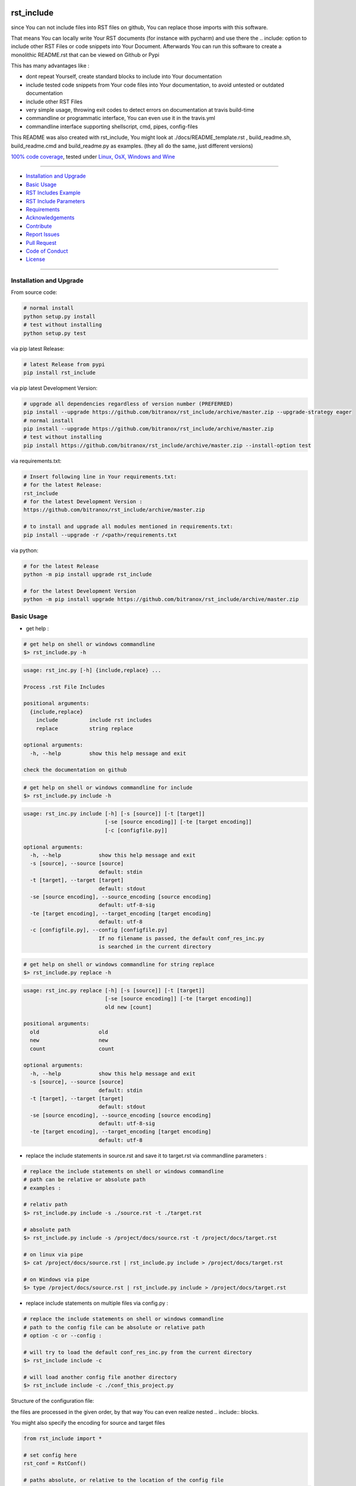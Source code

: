 rst_include
===========


|Pypi Status| |license| |maintenance|

|Build Status| |Codecov Status| |Better Code| |code climate| |snyk security|

.. |license| image:: https://img.shields.io/github/license/webcomics/pywine.svg
   :target: http://en.wikipedia.org/wiki/MIT_License
.. |maintenance| image:: https://img.shields.io/maintenance/yes/2019.svg
.. |Build Status| image:: https://travis-ci.org/bitranox/rst_include.svg?branch=master
   :target: https://travis-ci.org/bitranox/rst_include
.. for the pypi status link note the dashes, not the underscore !
.. |Pypi Status| image:: https://badge.fury.io/py/rst-include.svg
   :target: https://badge.fury.io/py/rst_include
.. |Codecov Status| image:: https://codecov.io/gh/bitranox/rst_include/branch/master/graph/badge.svg
   :target: https://codecov.io/gh/bitranox/rst_include
.. |Better Code| image:: https://bettercodehub.com/edge/badge/bitranox/rst_include?branch=master
   :target: https://bettercodehub.com/results/bitranox/rst_include
.. |snyk security| image:: https://snyk.io/test/github/bitranox/rst_include/badge.svg
   :target: https://snyk.io/test/github/bitranox/rst_include
.. |code climate| image:: https://api.codeclimate.com/v1/badges/ff3f414903627e5cfc35/maintainability
   :target: https://codeclimate.com/github/bitranox/rst_include/maintainability
   :alt: Maintainability

since You can not include files into RST files on github, You can replace those imports with this software.

That means You can locally write Your RST documents (for instance with pycharm) and use there
the .. include: option to include other RST Files or code snippets into Your Document.
Afterwards You can run this software to create a monolithic README.rst that can be viewed on Github or Pypi

This has many advantages like :

- dont repeat Yourself, create standard blocks to include into Your documentation
- include tested code snippets from Your code files into Your documentation, to avoid untested or outdated documentation
- include other RST Files
- very simple usage, throwing exit codes to detect errors on documentation at travis build-time
- commandline or programmatic interface, You can even use it in the travis.yml
- commandline interface supporting shellscript, cmd, pipes, config-files

This README was also created with rst_include, You might look at ./docs/README_template.rst , build_readme.sh, build_readme.cmd and build_readme.py as examples. (they all do the same, just different versions)


`100% code coverage <https://codecov.io/gh/bitranox/rst_include>`_, tested under `Linux, OsX, Windows and Wine <https://travis-ci.org/bitranox/rst_include>`_

----

- `Installation and Upgrade`_
- `Basic Usage`_
- `RST Includes Example`_
- `RST Include Parameters`_
- `Requirements`_
- `Acknowledgements`_
- `Contribute`_
- `Report Issues <https://github.com/bitranox/rst_include/blob/master/ISSUE_TEMPLATE.md>`_
- `Pull Request <https://github.com/bitranox/rst_include/blob/master/PULL_REQUEST_TEMPLATE.md>`_
- `Code of Conduct <https://github.com/bitranox/rst_include/blob/master/CODE_OF_CONDUCT.md>`_
- `License`_




----

Installation and Upgrade
------------------------


From source code:

.. code-block:: bash

    # normal install
    python setup.py install
    # test without installing
    python setup.py test

via pip latest Release:

.. code-block:: bash

    # latest Release from pypi
    pip install rst_include

via pip latest Development Version:

.. code-block:: bash

    # upgrade all dependencies regardless of version number (PREFERRED)
    pip install --upgrade https://github.com/bitranox/rst_include/archive/master.zip --upgrade-strategy eager
    # normal install
    pip install --upgrade https://github.com/bitranox/rst_include/archive/master.zip
    # test without installing
    pip install https://github.com/bitranox/rst_include/archive/master.zip --install-option test

via requirements.txt:

.. code-block:: bash

    # Insert following line in Your requirements.txt:
    # for the latest Release:
    rst_include
    # for the latest Development Version :
    https://github.com/bitranox/rst_include/archive/master.zip

    # to install and upgrade all modules mentioned in requirements.txt:
    pip install --upgrade -r /<path>/requirements.txt

via python:

.. code-block:: python

    # for the latest Release
    python -m pip install upgrade rst_include

    # for the latest Development Version
    python -m pip install upgrade https://github.com/bitranox/rst_include/archive/master.zip

Basic Usage
-----------

- get help :

.. code-block:: shell

    # get help on shell or windows commandline
    $> rst_include.py -h

.. code-block:: shell

    usage: rst_inc.py [-h] {include,replace} ...

    Process .rst File Includes

    positional arguments:
      {include,replace}
        include          include rst includes
        replace          string replace

    optional arguments:
      -h, --help         show this help message and exit

    check the documentation on github


.. code-block:: shell

    # get help on shell or windows commandline for include
    $> rst_include.py include -h

.. code-block:: shell

    usage: rst_inc.py include [-h] [-s [source]] [-t [target]]
                              [-se [source encoding]] [-te [target encoding]]
                              [-c [configfile.py]]

    optional arguments:
      -h, --help            show this help message and exit
      -s [source], --source [source]
                            default: stdin
      -t [target], --target [target]
                            default: stdout
      -se [source encoding], --source_encoding [source encoding]
                            default: utf-8-sig
      -te [target encoding], --target_encoding [target encoding]
                            default: utf-8
      -c [configfile.py], --config [configfile.py]
                            If no filename is passed, the default conf_res_inc.py
                            is searched in the current directory


.. code-block:: shell

    # get help on shell or windows commandline for string replace
    $> rst_include.py replace -h

.. code-block:: shell

    usage: rst_inc.py replace [-h] [-s [source]] [-t [target]]
                              [-se [source encoding]] [-te [target encoding]]
                              old new [count]

    positional arguments:
      old                   old
      new                   new
      count                 count

    optional arguments:
      -h, --help            show this help message and exit
      -s [source], --source [source]
                            default: stdin
      -t [target], --target [target]
                            default: stdout
      -se [source encoding], --source_encoding [source encoding]
                            default: utf-8-sig
      -te [target encoding], --target_encoding [target encoding]
                            default: utf-8


- replace the include statements in source.rst and save it to target.rst via commandline parameters :

.. code-block:: shell

    # replace the include statements on shell or windows commandline
    # path can be relative or absolute path
    # examples :

    # relativ path
    $> rst_include.py include -s ./source.rst -t ./target.rst

    # absolute path
    $> rst_include.py include -s /project/docs/source.rst -t /project/docs/target.rst

    # on linux via pipe
    $> cat /project/docs/source.rst | rst_include.py include > /project/docs/target.rst

    # on Windows via pipe
    $> type /project/docs/source.rst | rst_include.py include > /project/docs/target.rst


- replace include statements on multiple files via config.py :

.. code-block:: shell

    # replace the include statements on shell or windows commandline
    # path to the config file can be absolute or relative path
    # option -c or --config :

    # will try to load the default conf_res_inc.py from the current directory
    $> rst_include include -c

    # will load another config file another directory
    $> rst_include include -c ./conf_this_project.py

Structure of the configuration file:

the files are processed in the given order, by that way You can even realize nested .. include:: blocks.

You might also specify the encoding for source and target files

.. code-block:: python

    from rst_include import *

    # set config here
    rst_conf = RstConf()

    # paths absolute, or relative to the location of the config file
    rst_conf.l_rst_files = [RstFile(source='./rst_include/tests/test1_no_includes_template.rst',
                                    target='./rst_include/tests/test1_no_includes_result.rst',
                                    # default = utf-8-sig because it can read utf-8 and utf-8-sig
                                    source_encoding='utf-8-sig',
                                    # default = utf-8
                                    target_encoding='utf-8'
                                    ),
                            RstFile(source='./rst_include/tests/test2_include_samedir_template.rst',
                                    target='./rst_include/tests/test2_include_samedir_result.rst'),
                            RstFile(source='./rst_include/tests/test3_include_subdir_template.rst',
                                    target='./rst_include/tests/test3_include_subdir_result.rst'),
                            RstFile(source='./rst_include/tests/test4_include_nocode_template.rst',
                                    target='./rst_include/tests/test4_include_nocode_result.rst')]


Additional You can easily replace text strings :

.. code-block:: shell

    # replace text strings easily
    # examples :

    $> rst_include.py -s ./source.rst -t ./target.rst replace {template_string} "new content"

piping under Linux:

.. code-block:: shell

    $> rst_include.py replace -s ./source.rst {template_string} "new content" | rst_include.py include -t ./target.rst


RST Includes Example
====================

simple code include
===================

.. code-block:: bash

    # simple text include, empty line after
    .. include:: ./include1.py
        :code: python
        :number-lines: 10
        :start-line: 6
        :end-line: 23
        :start-after: # start marker
        :end-before: # end-marker
        :encoding: utf-8


text or RST file include
========================
.. code-block:: bash

    # simple text include, without code setting - it is imported as normal textfile, as it is.
    # You might also include other rst files
    .. include:: include3.py
        :start-line: 0       # working, also end-line, etc ... all others suppressed.
        :number-lines:       # not working without :code: setting


RST Include Parameters
======================


taken from : http://docutils.sourceforge.net/docs/ref/rst/directives.html

Standard data files intended for inclusion in reStructuredText documents are distributed with the Docutils source code, located in the "docutils" package in the docutils/parsers/rst/include directory.
To access these files, use the special syntax for standard "include" data files, angle brackets around the file name:


.. code-block:: bash

        .. include:: <isonum.txt>    # not supported now


The current set of standard "include" data files consists of sets of substitution definitions. See reStructuredText Standard Definition Files for details.

The following options are recognized:

.. code-block:: bash

    # Only the content starting from this line will be included.
    # (As usual in Python, the first line has index 0 and negative values count from the end.)
    # Combining start/end-line and start-after/end-before is possible.
    # The text markers will be searched in the specified lines (further limiting the included content).
    start-line : integer

.. code-block:: bash

    # Only the content up to (but excluding) this line will be included.
    # Combining start/end-line and start-after/end-before is possible.
    # The text markers will be searched in the specified lines (further limiting the included content).
    end-line : integer

.. code-block:: bash

    # Only the content after the first occurrence of the specified text will be included.
    # Combining start/end-line and start-after/end-before is possible.
    # The text markers will be searched in the specified lines (further limiting the included content).
    start-after : text to find in the external data file

.. code-block:: bash

    # Only the content before the first occurrence of the specified text (but after any after text) will be included.
    # Combining start/end-line and start-after/end-before is possible.
    # The text markers will be searched in the specified lines (further limiting the included content).
    end-before : text to find in the external data file

.. code-block:: bash

    # The entire included text is inserted into the document as a single literal block.
    literal : flag (empty)

.. code-block:: bash

    # The argument and the content of the included file are passed to the code directive (useful for program listings).
    # (New in Docutils 0.9)
    code : formal language (optional)

.. code-block:: bash

    # Precede every code line with a line number. The optional argument is the number of the first line (default 1).
    # Works only with code or literal. (New in Docutils 0.9)
    number-lines : [start line number]

.. code-block:: bash

    # The text encoding of the external data file. Defaults to the document's input_encoding.
    encoding : name of text encoding

.. code-block:: bash

    # Number of spaces for hard tab expansion. A negative value prevents expansion of hard tabs.
    # Defaults to the tab_width configuration setting.
    tab-width : integer

.. code-block:: bash

    With code or literal the common options :class: and :name: are recognized as well.
    all other option in the format :<option>: are just passed through the codeblock

Requirements
------------

.. code-block:: shell

    pytest  # see : https://github.com/pytest-dev/pytest
    typing  # see : https://pypi.org/project/typing/


Acknowledgements
----------------


- special thanks to "uncle bob" Robert C. Martin, especially for his books on "clean code" and "clean architecture"

Contribute
----------


I would love for you to fork and send me pull request for this project.
- `please Contribute <https://github.com/bitranox/rst_include/blob/master/CONTRIBUTING.md>`_

License
-------


This software is licensed under the `MIT license <http://en.wikipedia.org/wiki/MIT_License>`_
